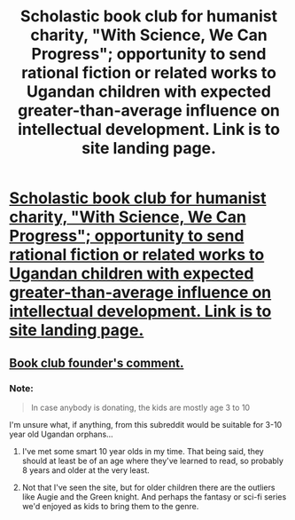 #+TITLE: Scholastic book club for humanist charity, "With Science, We Can Progress"; opportunity to send rational fiction or related works to Ugandan children with expected greater-than-average influence on intellectual development. Link is to site landing page.

* [[http://bizoha.org][Scholastic book club for humanist charity, "With Science, We Can Progress"; opportunity to send rational fiction or related works to Ugandan children with expected greater-than-average influence on intellectual development. Link is to site landing page.]]
:PROPERTIES:
:Author: TennisMaster2
:Score: 5
:DateUnix: 1458707944.0
:DateShort: 2016-Mar-23
:END:

** [[https://www.reddit.com/r/AskReddit/comments/4bhls1/what_is_something_good_happening_in_the_world_you/d19nbrv][Book club founder's comment.]]
:PROPERTIES:
:Author: TennisMaster2
:Score: 2
:DateUnix: 1458708114.0
:DateShort: 2016-Mar-23
:END:

*** Note:

#+begin_quote
  In case anybody is donating, the kids are mostly age 3 to 10
#+end_quote

I'm unsure what, if anything, from this subreddit would be suitable for 3-10 year old Ugandan orphans...
:PROPERTIES:
:Author: PeridexisErrant
:Score: 8
:DateUnix: 1458714221.0
:DateShort: 2016-Mar-23
:END:

**** I've met some smart 10 year olds in my time. That being said, they should at least be of an age where they've learned to read, so probably 8 years and older at the very least.
:PROPERTIES:
:Author: Kuratius
:Score: 3
:DateUnix: 1458727087.0
:DateShort: 2016-Mar-23
:END:


**** Not that I've seen the site, but for older children there are the outliers like Augie and the Green knight. And perhaps the fantasy or sci-fi series we'd enjoyed as kids to bring them to the genre.
:PROPERTIES:
:Author: _brightwing
:Score: 1
:DateUnix: 1459164962.0
:DateShort: 2016-Mar-28
:END:
